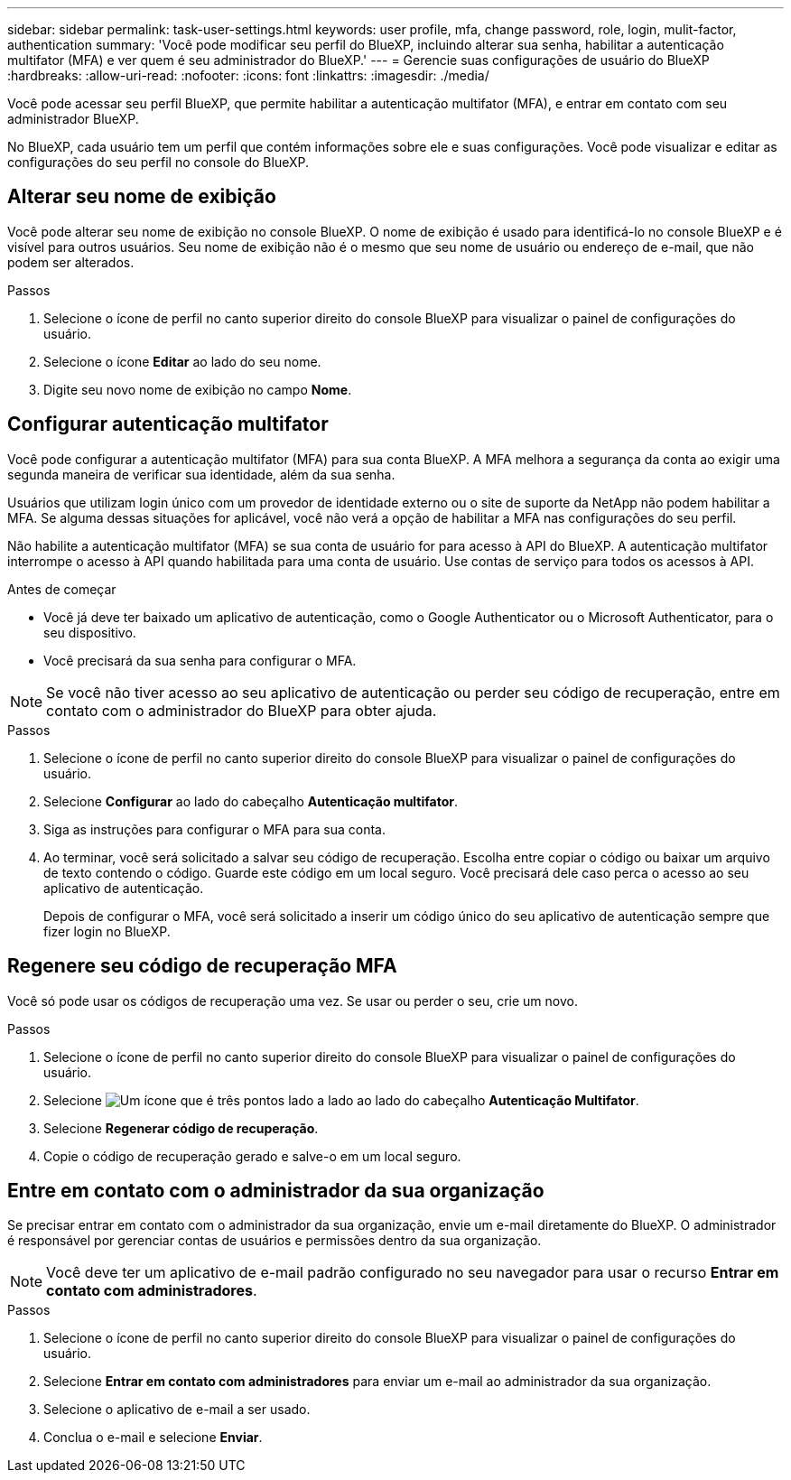 ---
sidebar: sidebar 
permalink: task-user-settings.html 
keywords: user profile, mfa, change password, role, login, mulit-factor, authentication 
summary: 'Você pode modificar seu perfil do BlueXP, incluindo alterar sua senha, habilitar a autenticação multifator (MFA) e ver quem é seu administrador do BlueXP.' 
---
= Gerencie suas configurações de usuário do BlueXP
:hardbreaks:
:allow-uri-read: 
:nofooter: 
:icons: font
:linkattrs: 
:imagesdir: ./media/


[role="lead"]
Você pode acessar seu perfil BlueXP, que permite habilitar a autenticação multifator (MFA), e entrar em contato com seu administrador BlueXP.

No BlueXP, cada usuário tem um perfil que contém informações sobre ele e suas configurações. Você pode visualizar e editar as configurações do seu perfil no console do BlueXP.



== Alterar seu nome de exibição

Você pode alterar seu nome de exibição no console BlueXP. O nome de exibição é usado para identificá-lo no console BlueXP e é visível para outros usuários. Seu nome de exibição não é o mesmo que seu nome de usuário ou endereço de e-mail, que não podem ser alterados.

.Passos
. Selecione o ícone de perfil no canto superior direito do console BlueXP para visualizar o painel de configurações do usuário.
. Selecione o ícone *Editar* ao lado do seu nome.
. Digite seu novo nome de exibição no campo *Nome*.




== Configurar autenticação multifator

Você pode configurar a autenticação multifator (MFA) para sua conta BlueXP. A MFA melhora a segurança da conta ao exigir uma segunda maneira de verificar sua identidade, além da sua senha.

Usuários que utilizam login único com um provedor de identidade externo ou o site de suporte da NetApp não podem habilitar a MFA. Se alguma dessas situações for aplicável, você não verá a opção de habilitar a MFA nas configurações do seu perfil.

Não habilite a autenticação multifator (MFA) se sua conta de usuário for para acesso à API do BlueXP. A autenticação multifator interrompe o acesso à API quando habilitada para uma conta de usuário. Use contas de serviço para todos os acessos à API.

.Antes de começar
* Você já deve ter baixado um aplicativo de autenticação, como o Google Authenticator ou o Microsoft Authenticator, para o seu dispositivo.
* Você precisará da sua senha para configurar o MFA.



NOTE: Se você não tiver acesso ao seu aplicativo de autenticação ou perder seu código de recuperação, entre em contato com o administrador do BlueXP para obter ajuda.

.Passos
. Selecione o ícone de perfil no canto superior direito do console BlueXP para visualizar o painel de configurações do usuário.
. Selecione *Configurar* ao lado do cabeçalho *Autenticação multifator*.
. Siga as instruções para configurar o MFA para sua conta.
. Ao terminar, você será solicitado a salvar seu código de recuperação. Escolha entre copiar o código ou baixar um arquivo de texto contendo o código. Guarde este código em um local seguro. Você precisará dele caso perca o acesso ao seu aplicativo de autenticação.
+
Depois de configurar o MFA, você será solicitado a inserir um código único do seu aplicativo de autenticação sempre que fizer login no BlueXP.





== Regenere seu código de recuperação MFA

Você só pode usar os códigos de recuperação uma vez. Se usar ou perder o seu, crie um novo.

.Passos
. Selecione o ícone de perfil no canto superior direito do console BlueXP para visualizar o painel de configurações do usuário.
. Selecione image:icon-action.png["Um ícone que é três pontos lado a lado"] ao lado do cabeçalho *Autenticação Multifator*.
. Selecione *Regenerar código de recuperação*.
. Copie o código de recuperação gerado e salve-o em um local seguro.




== Entre em contato com o administrador da sua organização

Se precisar entrar em contato com o administrador da sua organização, envie um e-mail diretamente do BlueXP. O administrador é responsável por gerenciar contas de usuários e permissões dentro da sua organização.


NOTE: Você deve ter um aplicativo de e-mail padrão configurado no seu navegador para usar o recurso *Entrar em contato com administradores*.

.Passos
. Selecione o ícone de perfil no canto superior direito do console BlueXP para visualizar o painel de configurações do usuário.
. Selecione *Entrar em contato com administradores* para enviar um e-mail ao administrador da sua organização.
. Selecione o aplicativo de e-mail a ser usado.
. Conclua o e-mail e selecione *Enviar*.


